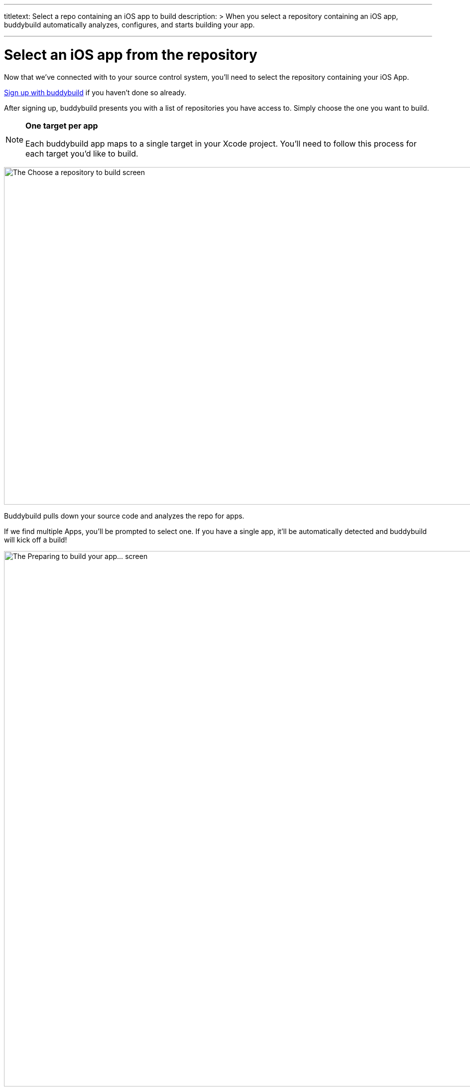 ---
titletext: Select a repo containing an iOS app to build
description: >
  When you select a repository containing an iOS app, buddybuild
  automatically analyzes, configures, and starts building your app.

---
= Select an iOS app from the repository

Now that we've connected with to your source control system, you'll need
to select the repository containing your iOS App.

link:../github.adoc[Sign up with buddybuild] if you haven't done so
already.

After signing up, buddybuild presents you with a list of repositories
you have access to. Simply choose the one you want to build.

[NOTE]
======
**One target per app**

Each buddybuild app maps to a single target in your Xcode project.
You'll need to follow this process for each target you'd like to build.
======

image:img/First-Build---Select-Repo.png["The Choose a repository to
build screen", 1500, 677]

Buddybuild pulls down your source code and analyzes the repo for apps.

If we find multiple Apps, you'll be prompted to select one. If you have
a single app, it'll be automatically detected and buddybuild will kick
off a build!

image:img/Selecting-an-app---2.jpg["The Preparing to build your app...
screen", 2360, 1074]

Once the build is finished, **Go to the Dashboard.**

image:img/Selecting-an-app---3.jpg["The build success screen", 2348, 1174]

That's it! You've just created a build of your app in buddybuild.
Proceed to the next step to link:invite_testers.adoc[invite testers] to
try your app.
